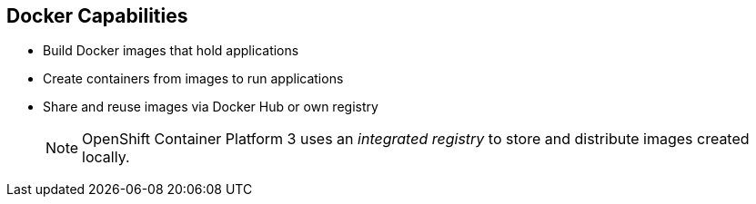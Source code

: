 == Docker Capabilities

* Build Docker images that hold applications
* Create containers from images to run applications
* Share and reuse images via Docker Hub or own registry
+
[NOTE]
OpenShift Container Platform 3 uses an _integrated registry_ to store and distribute
images created locally.

ifdef::showscript[]

=== Transcript

With Docker, you can build Docker images that hold your applications and create
Docker containers from those Docker images to run your applications.
You can share and reuse those Docker images via Docker Hub or your own registry.

In OpenShift Container Platform 3, we create our own _integrated registry_ to store
 and distribute images created locally.

endif::showscript[]
